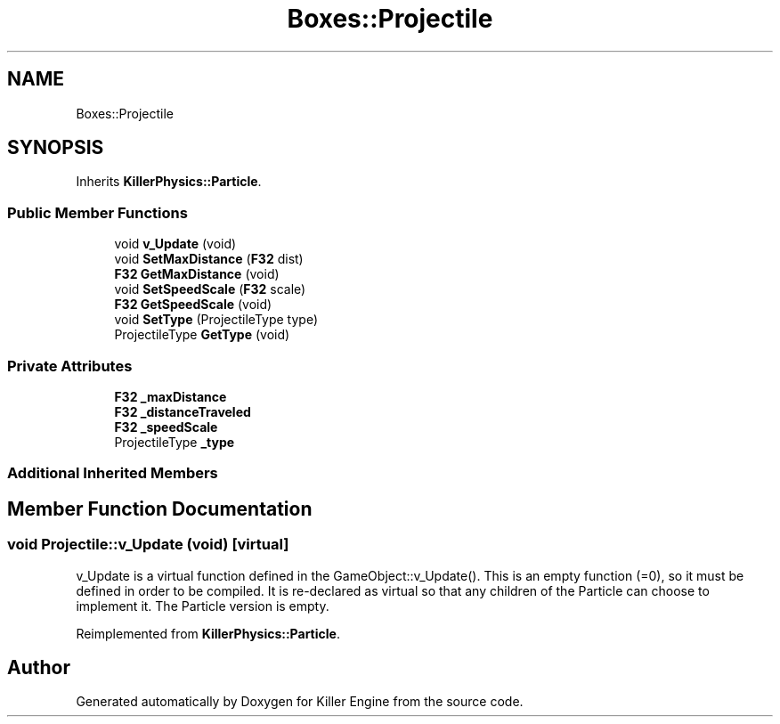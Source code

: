 .TH "Boxes::Projectile" 3 "Tue May 14 2019" "Killer Engine" \" -*- nroff -*-
.ad l
.nh
.SH NAME
Boxes::Projectile
.SH SYNOPSIS
.br
.PP
.PP
Inherits \fBKillerPhysics::Particle\fP\&.
.SS "Public Member Functions"

.in +1c
.ti -1c
.RI "void \fBv_Update\fP (void)"
.br
.ti -1c
.RI "void \fBSetMaxDistance\fP (\fBF32\fP dist)"
.br
.ti -1c
.RI "\fBF32\fP \fBGetMaxDistance\fP (void)"
.br
.ti -1c
.RI "void \fBSetSpeedScale\fP (\fBF32\fP scale)"
.br
.ti -1c
.RI "\fBF32\fP \fBGetSpeedScale\fP (void)"
.br
.ti -1c
.RI "void \fBSetType\fP (ProjectileType type)"
.br
.ti -1c
.RI "ProjectileType \fBGetType\fP (void)"
.br
.in -1c
.SS "Private Attributes"

.in +1c
.ti -1c
.RI "\fBF32\fP \fB_maxDistance\fP"
.br
.ti -1c
.RI "\fBF32\fP \fB_distanceTraveled\fP"
.br
.ti -1c
.RI "\fBF32\fP \fB_speedScale\fP"
.br
.ti -1c
.RI "ProjectileType \fB_type\fP"
.br
.in -1c
.SS "Additional Inherited Members"
.SH "Member Function Documentation"
.PP 
.SS "void Projectile::v_Update (void)\fC [virtual]\fP"
v_Update is a virtual function defined in the GameObject::v_Update()\&. This is an empty function (=0), so it must be defined in order to be compiled\&. It is re-declared as virtual so that any children of the Particle can choose to implement it\&. The Particle version is empty\&. 
.PP
Reimplemented from \fBKillerPhysics::Particle\fP\&.

.SH "Author"
.PP 
Generated automatically by Doxygen for Killer Engine from the source code\&.
